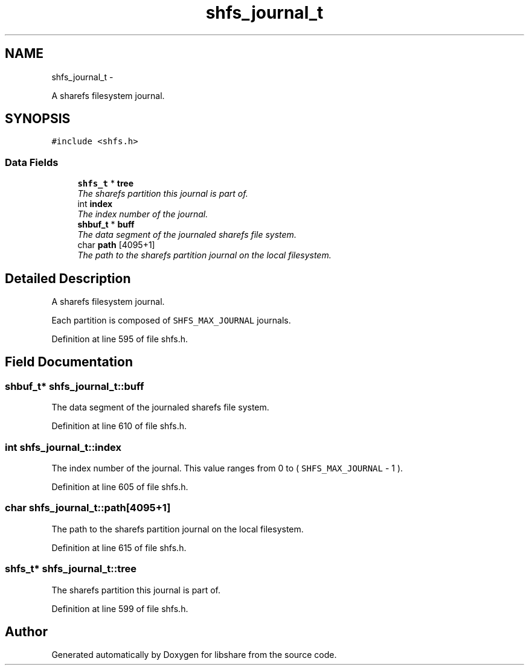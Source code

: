 .TH "shfs_journal_t" 3 "7 Nov 2014" "Version 2.16" "libshare" \" -*- nroff -*-
.ad l
.nh
.SH NAME
shfs_journal_t \- 
.PP
A sharefs filesystem journal.  

.SH SYNOPSIS
.br
.PP
.PP
\fC#include <shfs.h>\fP
.SS "Data Fields"

.in +1c
.ti -1c
.RI "\fBshfs_t\fP * \fBtree\fP"
.br
.RI "\fIThe sharefs partition this journal is part of. \fP"
.ti -1c
.RI "int \fBindex\fP"
.br
.RI "\fIThe index number of the journal. \fP"
.ti -1c
.RI "\fBshbuf_t\fP * \fBbuff\fP"
.br
.RI "\fIThe data segment of the journaled sharefs file system. \fP"
.ti -1c
.RI "char \fBpath\fP [4095+1]"
.br
.RI "\fIThe path to the sharefs partition journal on the local filesystem. \fP"
.in -1c
.SH "Detailed Description"
.PP 
A sharefs filesystem journal. 

Each partition is composed of \fCSHFS_MAX_JOURNAL\fP journals. 
.PP
Definition at line 595 of file shfs.h.
.SH "Field Documentation"
.PP 
.SS "\fBshbuf_t\fP* \fBshfs_journal_t::buff\fP"
.PP
The data segment of the journaled sharefs file system. 
.PP
Definition at line 610 of file shfs.h.
.SS "int \fBshfs_journal_t::index\fP"
.PP
The index number of the journal. This value ranges from 0 to ( \fCSHFS_MAX_JOURNAL\fP - 1 ). 
.PP
Definition at line 605 of file shfs.h.
.SS "char \fBshfs_journal_t::path\fP[4095+1]"
.PP
The path to the sharefs partition journal on the local filesystem. 
.PP
Definition at line 615 of file shfs.h.
.SS "\fBshfs_t\fP* \fBshfs_journal_t::tree\fP"
.PP
The sharefs partition this journal is part of. 
.PP
Definition at line 599 of file shfs.h.

.SH "Author"
.PP 
Generated automatically by Doxygen for libshare from the source code.
